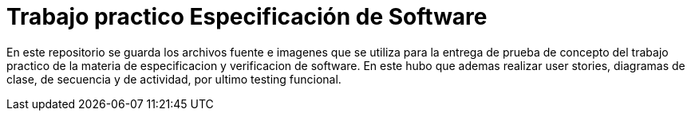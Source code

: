 = Trabajo practico Especificación de Software

En este repositorio se guarda los archivos fuente e imagenes que se utiliza para la entrega de prueba de concepto del trabajo practico de la materia de especificacion y verificacion de software. En este hubo que ademas realizar user stories, diagramas de clase, de secuencia y de actividad, por ultimo testing funcional.

